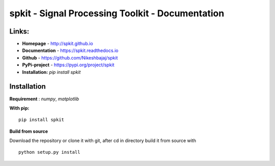 spkit - Signal Processing Toolkit - Documentation
==============================

.. image:: https://img.shields.io/circleci/build/github/Nikeshbajaj/spkit
  :target: https://pypi.python.org/pypi/spkit
  :alt: CircleCI
.. image:: https://readthedocs.org/projects/spkit/badge/?version=latest
  :target: https://spkit.readthedocs.io/en/latest/
  :alt: Documentation Status
  
.. image:: https://img.shields.io/pypi/v/spkit?style=plastic
  :target: https://pypi.python.org/pypi/spkit
  :alt: PyPI
.. image:: https://img.shields.io/pypi/dm/spkit
  :target: https://pypi.python.org/pypi/spkit
  :alt: PyPI - Downloads
.. image:: https://img.shields.io/github/license/Nikeshbajaj/spkit
  :target: https://github.com/Nikeshbajaj/spkit
  :alt: GitHub
  
  

**Links:**
-----

* **Homepage**   - http://spkit.github.io
* **Documentation** - https://spkit.readthedocs.io
* **Github**	    - https://github.com/Nikeshbajaj/spkit
* **PyPi-project**  - https://pypi.org/project/spkit
* **Installation:** *pip install spkit*


**Installation**
---------

**Requirement** : *numpy*,  *matplotlib*

**With pip:**

::
  
  pip install spkit


**Build from source**

Download the repository or clone it with git, after cd in directory build it from source with

::

  python setup.py install
